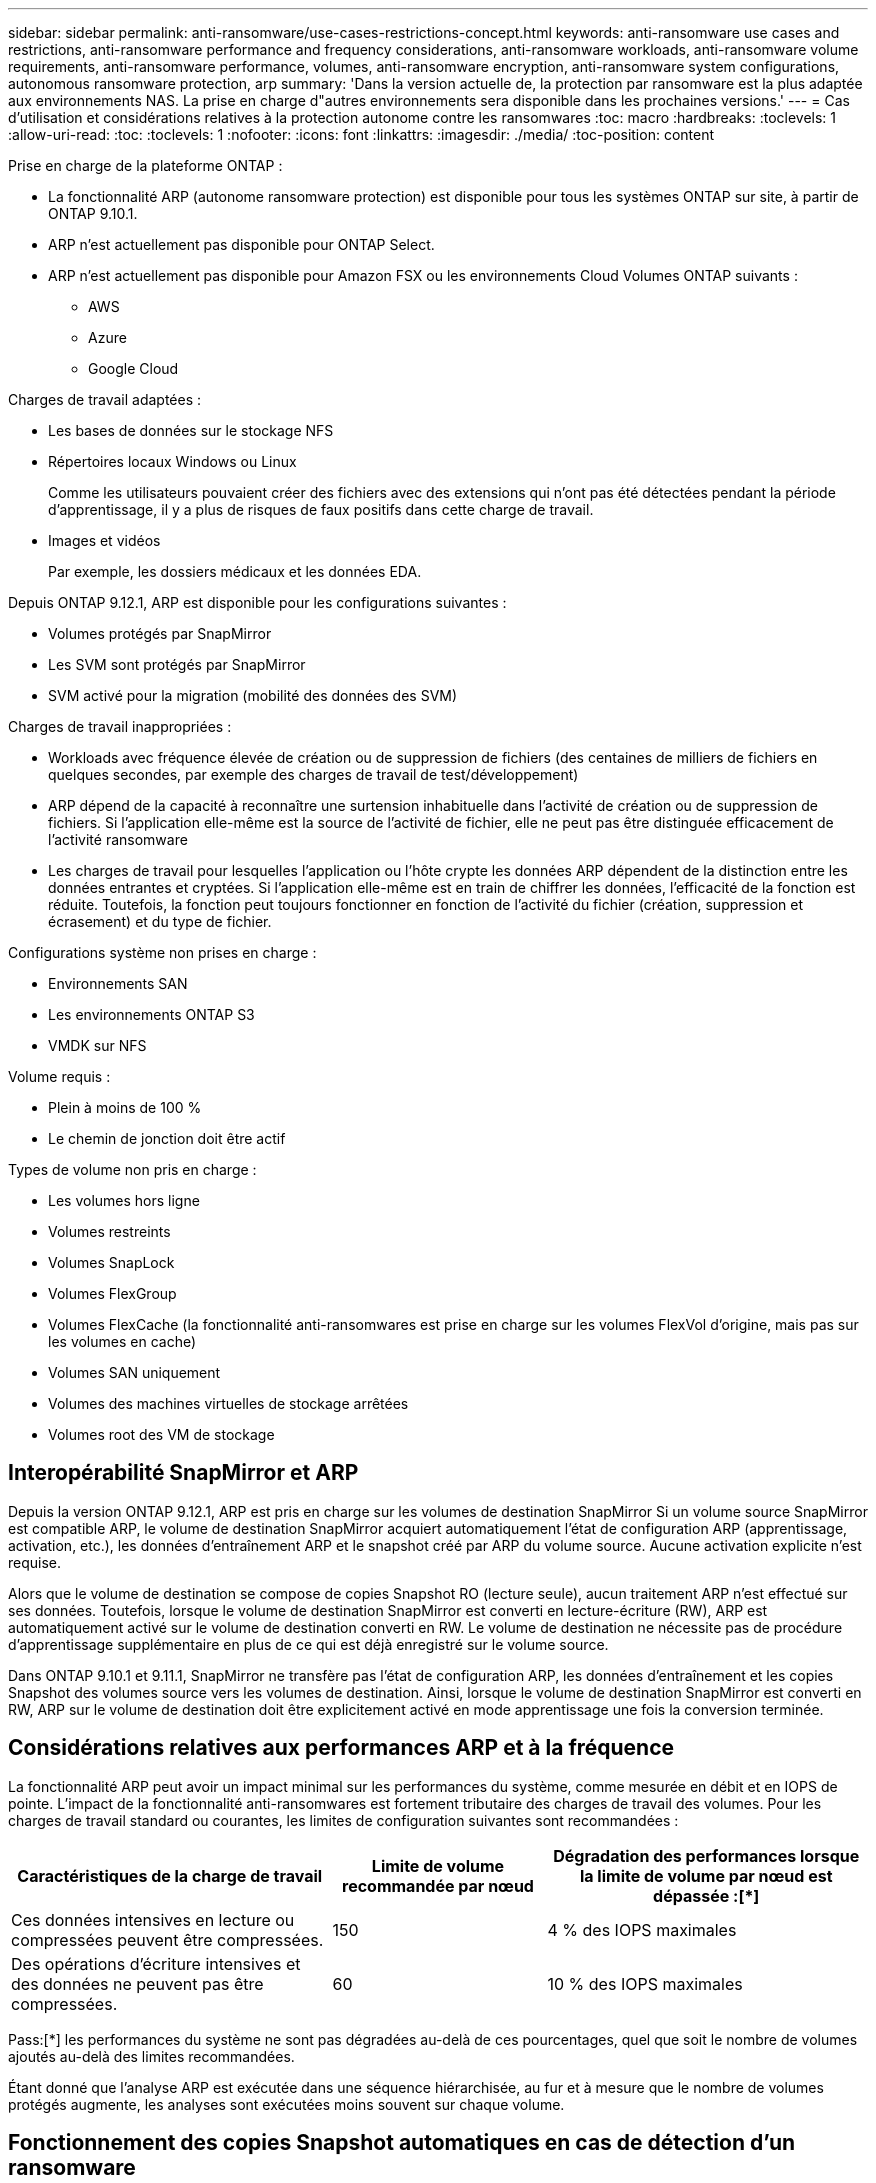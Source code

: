 ---
sidebar: sidebar 
permalink: anti-ransomware/use-cases-restrictions-concept.html 
keywords: anti-ransomware use cases and restrictions, anti-ransomware performance and frequency considerations, anti-ransomware workloads, anti-ransomware volume requirements, anti-ransomware performance, volumes, anti-ransomware encryption, anti-ransomware system configurations, autonomous ransomware protection, arp 
summary: 'Dans la version actuelle de, la protection par ransomware est la plus adaptée aux environnements NAS. La prise en charge d"autres environnements sera disponible dans les prochaines versions.' 
---
= Cas d'utilisation et considérations relatives à la protection autonome contre les ransomwares
:toc: macro
:hardbreaks:
:toclevels: 1
:allow-uri-read: 
:toc: 
:toclevels: 1
:nofooter: 
:icons: font
:linkattrs: 
:imagesdir: ./media/
:toc-position: content


[role="lead"]
Prise en charge de la plateforme ONTAP :

* La fonctionnalité ARP (autonome ransomware protection) est disponible pour tous les systèmes ONTAP sur site, à partir de ONTAP 9.10.1.
* ARP n'est actuellement pas disponible pour ONTAP Select.
* ARP n'est actuellement pas disponible pour Amazon FSX ou les environnements Cloud Volumes ONTAP suivants :
+
** AWS
** Azure
** Google Cloud




Charges de travail adaptées :

* Les bases de données sur le stockage NFS
* Répertoires locaux Windows ou Linux
+
Comme les utilisateurs pouvaient créer des fichiers avec des extensions qui n'ont pas été détectées pendant la période d'apprentissage, il y a plus de risques de faux positifs dans cette charge de travail.

* Images et vidéos
+
Par exemple, les dossiers médicaux et les données EDA.



Depuis ONTAP 9.12.1, ARP est disponible pour les configurations suivantes :

* Volumes protégés par SnapMirror
* Les SVM sont protégés par SnapMirror
* SVM activé pour la migration (mobilité des données des SVM)


Charges de travail inappropriées :

* Workloads avec fréquence élevée de création ou de suppression de fichiers (des centaines de milliers de fichiers en quelques secondes, par exemple des charges de travail de test/développement)
* ARP dépend de la capacité à reconnaître une surtension inhabituelle dans l'activité de création ou de suppression de fichiers. Si l'application elle-même est la source de l'activité de fichier, elle ne peut pas être distinguée efficacement de l'activité ransomware
* Les charges de travail pour lesquelles l'application ou l'hôte crypte les données ARP dépendent de la distinction entre les données entrantes et cryptées. Si l'application elle-même est en train de chiffrer les données, l'efficacité de la fonction est réduite. Toutefois, la fonction peut toujours fonctionner en fonction de l'activité du fichier (création, suppression et écrasement) et du type de fichier.


Configurations système non prises en charge :

* Environnements SAN
* Les environnements ONTAP S3
* VMDK sur NFS


Volume requis :

* Plein à moins de 100 %
* Le chemin de jonction doit être actif


Types de volume non pris en charge :

* Les volumes hors ligne
* Volumes restreints
* Volumes SnapLock
* Volumes FlexGroup
* Volumes FlexCache (la fonctionnalité anti-ransomwares est prise en charge sur les volumes FlexVol d'origine, mais pas sur les volumes en cache)
* Volumes SAN uniquement
* Volumes des machines virtuelles de stockage arrêtées
* Volumes root des VM de stockage




== Interopérabilité SnapMirror et ARP

Depuis la version ONTAP 9.12.1, ARP est pris en charge sur les volumes de destination SnapMirror Si un volume source SnapMirror est compatible ARP, le volume de destination SnapMirror acquiert automatiquement l'état de configuration ARP (apprentissage, activation, etc.), les données d'entraînement ARP et le snapshot créé par ARP du volume source. Aucune activation explicite n'est requise.

Alors que le volume de destination se compose de copies Snapshot RO (lecture seule), aucun traitement ARP n'est effectué sur ses données. Toutefois, lorsque le volume de destination SnapMirror est converti en lecture-écriture (RW), ARP est automatiquement activé sur le volume de destination converti en RW. Le volume de destination ne nécessite pas de procédure d'apprentissage supplémentaire en plus de ce qui est déjà enregistré sur le volume source.

Dans ONTAP 9.10.1 et 9.11.1, SnapMirror ne transfère pas l'état de configuration ARP, les données d'entraînement et les copies Snapshot des volumes source vers les volumes de destination. Ainsi, lorsque le volume de destination SnapMirror est converti en RW, ARP sur le volume de destination doit être explicitement activé en mode apprentissage une fois la conversion terminée.



== Considérations relatives aux performances ARP et à la fréquence

La fonctionnalité ARP peut avoir un impact minimal sur les performances du système, comme mesurée en débit et en IOPS de pointe. L'impact de la fonctionnalité anti-ransomwares est fortement tributaire des charges de travail des volumes. Pour les charges de travail standard ou courantes, les limites de configuration suivantes sont recommandées :

[cols="30,20,30"]
|===
| Caractéristiques de la charge de travail | Limite de volume recommandée par nœud | Dégradation des performances lorsque la limite de volume par nœud est dépassée :[*] 


| Ces données intensives en lecture ou compressées peuvent être compressées. | 150 | 4 % des IOPS maximales 


| Des opérations d'écriture intensives et des données ne peuvent pas être compressées. | 60 | 10 % des IOPS maximales 
|===
Pass:[*] les performances du système ne sont pas dégradées au-delà de ces pourcentages, quel que soit le nombre de volumes ajoutés au-delà des limites recommandées.

Étant donné que l'analyse ARP est exécutée dans une séquence hiérarchisée, au fur et à mesure que le nombre de volumes protégés augmente, les analyses sont exécutées moins souvent sur chaque volume.



== Fonctionnement des copies Snapshot automatiques en cas de détection d'un ransomware

Afin d'obtenir le meilleur point de récupération possible, ARP crée une copie Snapshot automatique dès qu'elle détecte une activité anormale du fichier. Cependant, ARP ne signale pas immédiatement une alerte, mais l'analytique doit s'exécuter et confirmer que l'activité suspecte correspond à un profil ransomware avant de générer une alerte. Ce processus peut prendre jusqu'à 60 minutes. Si l'analytique détermine que l'activité n'est pas suspecte, une alerte n'est pas générée, mais la copie Snapshot créée automatiquement reste présente dans le système de fichiers pendant au moins deux jours.

Depuis ONTAP 9.11.1, vous pouvez contrôler le nombre et la période de conservation des copies Snapshot ARP générées automatiquement en réponse aux attaques de ransomware suspectées. Découvrez comment link:modify-automatic-shapshot-options-task.html["Modifiez les options des copies Snapshot automatiques"].
